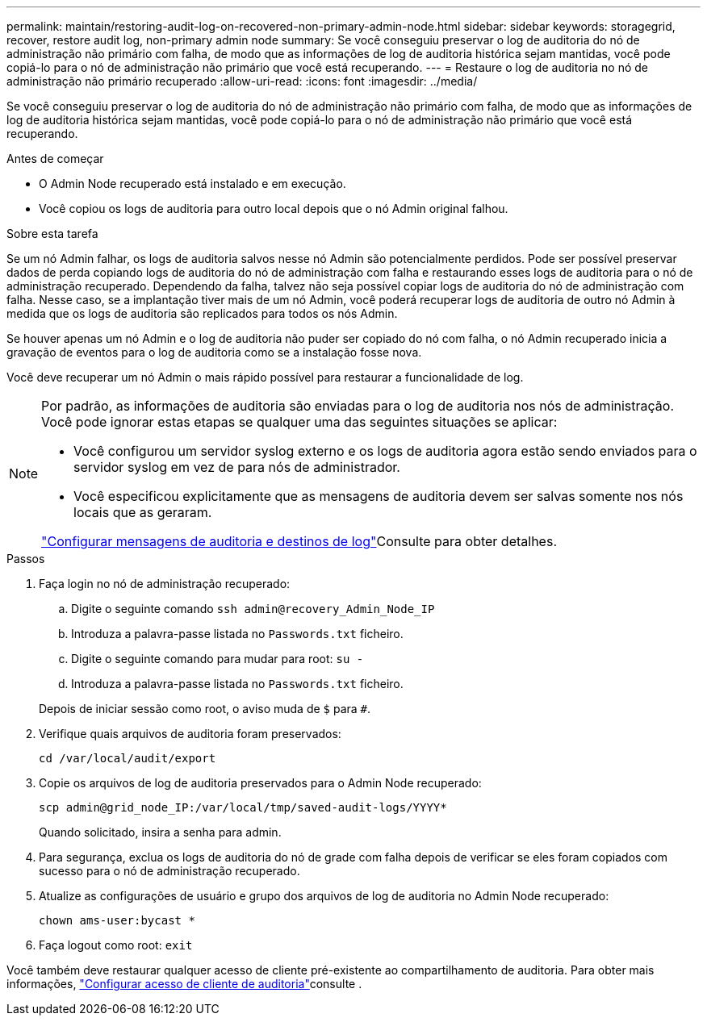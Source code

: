 ---
permalink: maintain/restoring-audit-log-on-recovered-non-primary-admin-node.html 
sidebar: sidebar 
keywords: storagegrid, recover, restore audit log, non-primary admin node 
summary: Se você conseguiu preservar o log de auditoria do nó de administração não primário com falha, de modo que as informações de log de auditoria histórica sejam mantidas, você pode copiá-lo para o nó de administração não primário que você está recuperando. 
---
= Restaure o log de auditoria no nó de administração não primário recuperado
:allow-uri-read: 
:icons: font
:imagesdir: ../media/


[role="lead"]
Se você conseguiu preservar o log de auditoria do nó de administração não primário com falha, de modo que as informações de log de auditoria histórica sejam mantidas, você pode copiá-lo para o nó de administração não primário que você está recuperando.

.Antes de começar
* O Admin Node recuperado está instalado e em execução.
* Você copiou os logs de auditoria para outro local depois que o nó Admin original falhou.


.Sobre esta tarefa
Se um nó Admin falhar, os logs de auditoria salvos nesse nó Admin são potencialmente perdidos. Pode ser possível preservar dados de perda copiando logs de auditoria do nó de administração com falha e restaurando esses logs de auditoria para o nó de administração recuperado. Dependendo da falha, talvez não seja possível copiar logs de auditoria do nó de administração com falha. Nesse caso, se a implantação tiver mais de um nó Admin, você poderá recuperar logs de auditoria de outro nó Admin à medida que os logs de auditoria são replicados para todos os nós Admin.

Se houver apenas um nó Admin e o log de auditoria não puder ser copiado do nó com falha, o nó Admin recuperado inicia a gravação de eventos para o log de auditoria como se a instalação fosse nova.

Você deve recuperar um nó Admin o mais rápido possível para restaurar a funcionalidade de log.

[NOTE]
====
Por padrão, as informações de auditoria são enviadas para o log de auditoria nos nós de administração. Você pode ignorar estas etapas se qualquer uma das seguintes situações se aplicar:

* Você configurou um servidor syslog externo e os logs de auditoria agora estão sendo enviados para o servidor syslog em vez de para nós de administrador.
* Você especificou explicitamente que as mensagens de auditoria devem ser salvas somente nos nós locais que as geraram.


link:../monitor/configure-audit-messages.html["Configurar mensagens de auditoria e destinos de log"]Consulte para obter detalhes.

====
.Passos
. Faça login no nó de administração recuperado:
+
.. Digite o seguinte comando
`ssh admin@recovery_Admin_Node_IP`
.. Introduza a palavra-passe listada no `Passwords.txt` ficheiro.
.. Digite o seguinte comando para mudar para root: `su -`
.. Introduza a palavra-passe listada no `Passwords.txt` ficheiro.


+
Depois de iniciar sessão como root, o aviso muda de `$` para `#`.

. Verifique quais arquivos de auditoria foram preservados:
+
`cd /var/local/audit/export`

. Copie os arquivos de log de auditoria preservados para o Admin Node recuperado:
+
`scp admin@grid_node_IP:/var/local/tmp/saved-audit-logs/YYYY*`

+
Quando solicitado, insira a senha para admin.

. Para segurança, exclua os logs de auditoria do nó de grade com falha depois de verificar se eles foram copiados com sucesso para o nó de administração recuperado.
. Atualize as configurações de usuário e grupo dos arquivos de log de auditoria no Admin Node recuperado:
+
`chown ams-user:bycast *`

. Faça logout como root: `exit`


Você também deve restaurar qualquer acesso de cliente pré-existente ao compartilhamento de auditoria. Para obter mais informações, link:../admin/configuring-audit-client-access.html["Configurar acesso de cliente de auditoria"]consulte .
